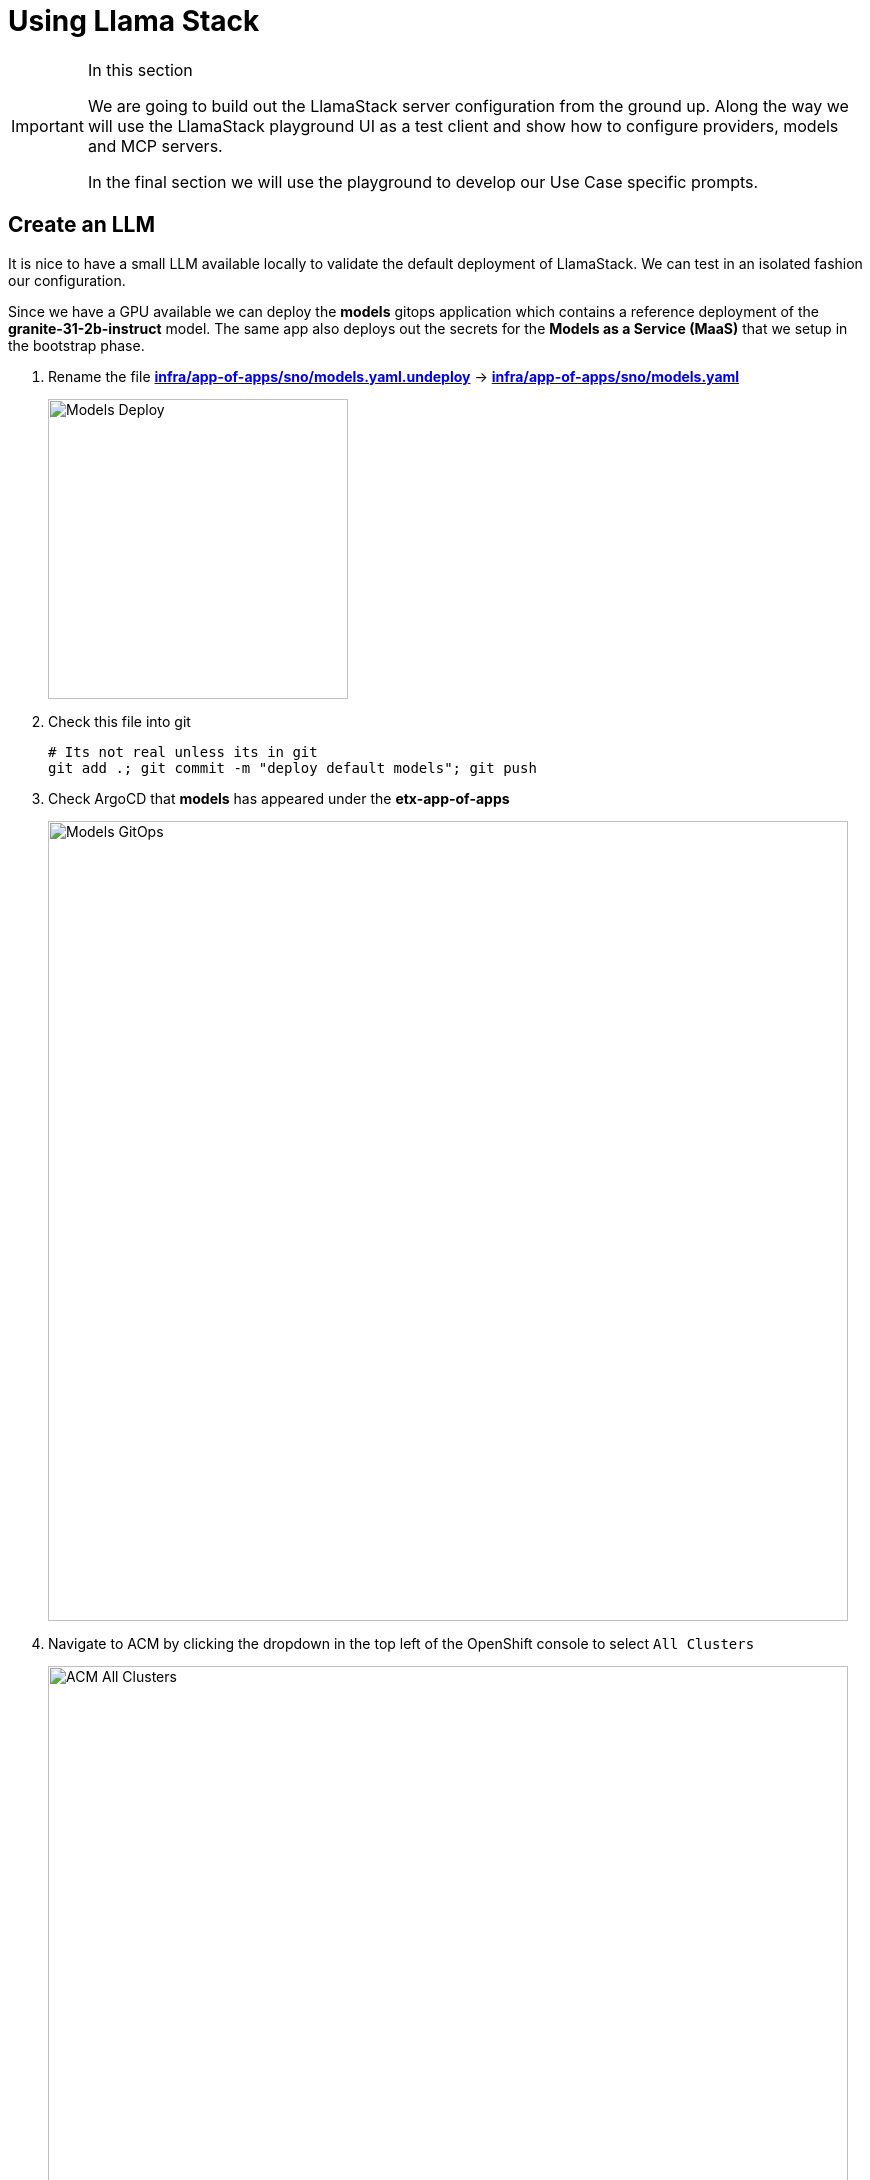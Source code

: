 = Using Llama Stack

[IMPORTANT]
.In this section
====
We are going to build out the LlamaStack server configuration from the ground up. Along the way we will use the LlamaStack playground UI as a test client and show how to configure providers, models and MCP servers.

In the final section we will use the playground to develop our Use Case specific prompts.
====

== Create an LLM

It is nice to have a small LLM available locally to validate the default deployment of LlamaStack. We can test in an isolated fashion our configuration.

Since we have a GPU available we can deploy the **models** gitops application which contains a reference deployment of the **granite-31-2b-instruct** model. The same app also deploys out the secrets for the **Models as a Service (MaaS)** that we setup in the bootstrap phase.

. Rename the file https://github.com/redhat-ai-services/etx-agentic-ai/blob/main/infra/app-of-apps/sno/models.yaml.undeploy[**infra/app-of-apps/sno/models.yaml.undeploy**,window=_blank] -> https://github.com/redhat-ai-services/etx-agentic-ai/blob/main/infra/app-of-apps/sno/models.yaml[**infra/app-of-apps/sno/models.yaml**,window=_blank]
+ 
image::models-deploy.png[Models Deploy, 300]

. Check this file into git
+
[source,bash,options="wrap",role="execute"]
----
# Its not real unless its in git
git add .; git commit -m "deploy default models"; git push
----

. Check ArgoCD that **models** has appeared under the **etx-app-of-apps**
+ 
image::models-etx-app-of-apps.png[Models GitOps, 800]

. Navigate to ACM by clicking the dropdown in the top left of the OpenShift console to select `All Clusters`
+
image::acm-all-clusters.png[ACM All Clusters, 800]

. Then select `Governance` from the left hand menu
+
image::acm-governance.png[ACM Governance, 800]

. Then select `Policies` from the left hand menu
+
image::acm-policies.png[ACM Policies, 800]

. Check ACM Policies that **models-serving** has appeared with the expected results. Note that we can see default granite model only at this point in time as the MaaS secrets will not yet succeed (we create the *llama-stack* namespace in the next section).
+ 
image::models-policy2.png[Models Policy, 800]

. Check in RHOAI that there is a model deployment in the **vllm-server** namespace
+ 
image::models-rhoai.png[Models RHOAI, 800]
+
TIP: Check the pod status
+
[source,bash,options="wrap",role="execute"]
----
oc get pods -n vllm-server
----

. Check that the external route becomes available in RHOAI.
+
image::model-available.png[Model available,800]


. Next, check that the model's OpenAI docs can be seen in OpenAPI. Copy the external endpoint as shown
+
image::model-external-endpoint.png[Model external endpoint,800]


. Paste the external endpoint into your browser and append **/docs** to the URL to browse them
+ 
image::models-granite-swagger.png[Models OpenAI, 800]

. Check the call to the models endpoint **/v1/models** returns OK by selecting "Try it out" and then "Execute"
+ 
image::models-swagger-v1-models.png[Models OpenAI v1/models, 800]

. To learn more about the model deployment, you can checkout the code here https://github.com/redhat-ai-services/etx-agentic-ai/blob/main/infra/applications/models/base/granite/granite-31-2b-vllm-oci.yaml[**infra/applications/models/base/granite/granite-31-2b-vllm-oci.yaml**,window=_blank]
+ 
image::models-deploy-code.png[Models Code, 300]

== LlamaStack

https://llama-stack.readthedocs.io/en/latest/[LlamaStack,window=_blank] is the open-source framework for building generative AI applications. We are going to deploy LlamaStack using the Operator and then take a look around using the client CLI and the playground UI.

== LlamaStack K8s Operator

https://github.com/llamastack/llama-stack-k8s-operator[Github Upstream link,window=_blank].

The Llama Stack K8s Operator is a Kubernetes operator that automates the deployment and management of Llama Stack servers in Kubernetes environments. It provides a declarative way to manage AI model serving infrastructure. It is:

. Kubernetes native and follows standard operator development pattern.
. Supports Ollama and vLLM inference providers
. Allows configuring and managing LlamaStack servers and client instances.

== DataScienceCluster Custom Resource

. Rename the file https://github.com/redhat-ai-services/etx-agentic-ai/blob/main/infra/app-of-apps/sno/llama-stack-operator.yaml.undeploy[**infra/app-of-apps/sno/llama-stack-operator.yaml.undeploy**,window=_blank] -> https://github.com/redhat-ai-services/etx-agentic-ai/blob/main/infra/app-of-apps/sno/llama-stack-operator.yaml[**infra/app-of-apps/sno/llama-stack-operator.yaml**,window=_blank]
+ 
image::llama-stack-operator-deploy.png[LlamaStack Operator, 300]

. Check this file into git
+
[source,bash,options="wrap",role="execute"]
----
# Its not real unless its in git
git add .; git commit -m "deploy llamastack operator"; git push
----

. Check the LlamaStack controller manager pod is running in the **llama-stack-k8s-operator-controller-manager** Namespace
+ 
image::llama-stack-controller-manager2.png[LlamaStack Controller Manager Pod, 800]

== LlamaStackDistribution Custom Resource

The `LlamaStackDistribution` is the main custom resource that defines how a Llama Stack server should be deployed. It allows you to specify:

* **Server Configuration**: Which distribution to use (Ollama, vLLM, etc.)
* **Container Specifications**: Port, environment variables, resource limits

You may have many LlamaStackDistribution instances deployed in a cluster.

=== Example LlamaStackDistribution

Here is a very basic configuration. Note that the RHOAI distribution is named **rh-dev** and the upstream is named **remote-vllm**

[source,yaml,options="wrap"]
----
apiVersion: llamastack.io/v1alpha1
kind: LlamaStackDistribution
metadata:
   name: llamastack-with-config
spec:
   replicas: 1
   server:
     distribution:
       name: rh-dev # remote-vllm (upstream)
     containerSpec:
       port: 8321
     userConfig:
        # reference to the configmap that contains Llama stack configuration.
       configMapName: llama-stack-config 
----
e
NOTE: We maintain a https://github.com/eformat/distribution-remote-vllm[build of LlamaStack,window=_blank] that https://github.com/redhat-ai-services/etx-agentic-ai/blob/main/infra/applications/llama-stack/base/llama-stack.yaml#L39[pins the image version,window=_blank] so we can ensure stability whilst the upstream rapidly changes. We expect to use the **rh-dev** distribution once <<Using the DataScienceCluster Resource to configure the LlamaStack Operator>> is resolved.

== Using ConfigMap for run.yaml Configuration

The operator supports using ConfigMaps to store the https://github.com/llamastack/llama-stack/blob/main/llama_stack/distributions/nvidia/run.yaml[run.yaml,window=_blank] configuration file. 

* **Centralized Configuration**: Store all Llama Stack settings in one place
* **Dynamic Updates**: Changes to the ConfigMap automatically restart pods to load new configuration
* **Environment-Specific Configs**: Use different ConfigMaps for different environments

=== ConfigMap Basic Example

. Here is a basic example of the **run.yaml** config provided to our LlamaStack deployment that has just the Tavily Web Search provider configured.
+
[source,yaml,options="wrap"]
----
apiVersion: v1
kind: ConfigMap
metadata:
  name: llamastack-config
data:
  run.yaml: |
    # Llama Stack configuration
    version: '2'
    image_name: vllm
    apis:
    - tool_runtime
    providers:
      tool_runtime:
      - provider_id: tavily-search
        provider_type: remote::tavily-search
        config:
          api_key: ${env.TAVILY_API_KEY}
          max_results: 3
    tools:
      - name: builtin::websearch
        enabled: true
    tool_groups:
    - provider_id: tavily-search
      toolgroup_id: builtin::websearch
    server:
      port: 8321
----

. Rename the file https://github.com/redhat-ai-services/etx-agentic-ai/blob/main/infra/app-of-apps/sno/llama-stack.yaml.undeploy[**infra/app-of-apps/sno/llama-stack.yaml.undeploy**,window=_blank] -> https://github.com/redhat-ai-services/etx-agentic-ai/blob/main/infra/app-of-apps/sno/llama-stack.yaml[**llama-stack.yaml**,window=_blank]
+ 
image::llama-stack-deploy.png[LlamaStack Deploy, 300]

. Edit the file https://github.com/redhat-ai-services/etx-agentic-ai/blob/main/infra/applications/llama-stack/overlay/policy-generator-config.yaml[**infra/applications/llama-stack/overlay/policy-generator-config.yaml**,window=_blank] to point to the **basic/** folder
+
image::llama-stack-basic.png[LlamaStack Basic, 300]
+
TIP: If **PolicyGenerator** is new to you, checkout the https://docs.redhat.com/en/documentation/red_hat_advanced_cluster_management_for_kubernetes/2.13/html/governance/policy-deployment#integrate-policy-generator[policy generator product documentation,window=_blank]

. Check these files into git
+
[source,bash,options="wrap",role="execute"]
----
# Its not real unless its in git
git add .; git commit -m "deploy llama-stack distribution"; git push
----

. Check ArgoCD, ACM for LlamaStack
+
image::llama-stack-basic-argocd.png[LlamaStack Basic ArgoCD, 800]
+
image::llama-stack-basic-acm.png[LlamaStack Basic ACM, 800]

. Check LlamaStack pod is running OK, check its logs
+
image::llama-stack-basic-pod.png[LlamaStack Basic Pod, 800]

. Install the **llama-stack-client** - either in a notebook, or from your jumphost - ideally we match client and server versions
+
[source,bash,options="wrap",role="execute"]
----
pip install llama-stack-client==0.2.15
----
+
WARNING: If you are doing this with an older version of python (3.11 or less) you may not be able to install the matching version. Run using this instead **pip install llama-stack-client fire**

. Port forward the LlamaStack port so we can connect to it (in a workbench you can use the Service as the **--endpoint** argument or just **oc login** and then port-forward)
+
[source,bash,options="wrap",role="execute"]
----
oc -n llama-stack port-forward svc/llamastack-with-config-service 8321:8321 2>&1>/dev/null &
----
+
[IMPORTANT]
====
You will need to restart this port-forward every time the LlamaStack pod restarts.

Each new change to the LlamaStack ConfigMap (overlay path in the policy generator) causes the LlamaStack pod to restart. So keep the port-forward command handy in your history as you will need it!.
====

. Check the connection by listing the version - ideally we match client and server versions
+
[source,bash,options="wrap",role="execute"]
----
llama-stack-client inspect version
----
+
[source,bash,options="wrap"]
----
INFO:httpx:HTTP Request: GET http://localhost:8321/v1/version "HTTP/1.1 200 OK"
VersionInfo(version='0.2.15')
----

. If you need help with the client commands, take a look at
+
[source,bash,options="wrap",role="execute"]
----
llama-stack-client --help
----

. Now list the providers - this should match what we have configured so far i.e. Tavily Web Search
+
[source,bash,options="wrap",role="execute"]
----
llama-stack-client providers list
----
+
[source,bash,options="wrap"]
----
INFO:httpx:HTTP Request: GET http://localhost:8321/v1/providers "HTTP/1.1 200 OK"
┏━━━━━━━━━━━━━━┳━━━━━━━━━━━━━━━┳━━━━━━━━━━━━━━━━━━━━━━━┓
┃ API          ┃ Provider ID   ┃ Provider Type         ┃
┡━━━━━━━━━━━━━━╇━━━━━━━━━━━━━━━╇━━━━━━━━━━━━━━━━━━━━━━━┩
│ tool_runtime │ tavily-search │ remote::tavily-search │
└──────────────┴───────────────┴───────────────────────┘
----

. Check the LlamaStack OpenAPI docs at http://localhost:8321/docs
+
image::llama-stack-api-docs.png[LlamaStack API Docs, 800]
+
TIP: Browsing will not work in a workbench

. Done ✅

=== ConfigMap Basic Model Example

. Lets add our **granite-31-2b** model to LlamaStack. As it is being served up by vLLM, we add a **remote::vllm** provider to LlamaStack under **providers/inference** in the **run.yaml**. We can set various config parameters such as the model name, the context length, tls verification and the model OpenAI endpoint URL with **/v1** appended to it. We also set up a **models** entry as well as adding the **-inference** to apis.
+
[source,yaml,options="wrap"]
----
apiVersion: v1
kind: ConfigMap
metadata:
  name: llamastack-config
data:
  run.yaml: |
    # Llama Stack configuration
    version: '2'
    image_name: vllm
    apis:
    - inference
    - tool_runtime
    models:
      - metadata: {}
        model_id: granite-31-2b-instruct
        provider_id: vllm
        provider_model_id: granite-31-2b-instruct
        model_type: llm
    providers:
      inference:
      - provider_id: vllm
        provider_type: "remote::vllm"
        config:
          url: "url: "https://granite-31-2b-instruct.vllm-server.svc.cluster.local/v1"
          name: llama3.2:1b
          context_length: 4096
          tls_verify: false
      tool_runtime:
      - provider_id: tavily-search
        provider_type: remote::tavily-search
        config:
          api_key: ${env.TAVILY_API_KEY}
          max_results: 3
    tools:
      - name: builtin::websearch
        enabled: true
    tool_groups:
    - provider_id: tavily-search
      toolgroup_id: builtin::websearch
    server:
      port: 8321
----

. Edit the file https://github.com/redhat-ai-services/etx-agentic-ai/blob/main/infra/applications/llama-stack/overlay/policy-generator-config.yaml[**infra/applications/llama-stack/overlay/policy-generator-config.yaml**,window=_blank] to point to the **basic-model/** folder
+
image::llama-stack-basic-model.png[LlamaStack Basic Model, 300]

. Check this file into git
+
[source,bash,options="wrap",role="execute"]
----
# Its not real unless its in git
git add .; git commit -m "deploy llama-stack with basic-model"; git push
----

. When we update the ConfigMap run.yaml the LlamaStack Pod is restarted automatically by the controller

. Now list the providers again - this should match what we have configured so far i.e. Tavily Web Search and Inference
+
[source,bash,options="wrap",role="execute"]
----
llama-stack-client providers list
----
+
[source,bash,options="wrap"]
----
INFO:httpx:HTTP Request: GET http://localhost:8321/v1/providers "HTTP/1.1 200 OK"
┏━━━━━━━━━━━━━━┳━━━━━━━━━━━━━━━┳━━━━━━━━━━━━━━━━━━━━━━━┓
┃ API          ┃ Provider ID   ┃ Provider Type         ┃
┡━━━━━━━━━━━━━━╇━━━━━━━━━━━━━━━╇━━━━━━━━━━━━━━━━━━━━━━━┩
│ inference    │ vllm          │ remote::vllm          │
│ tool_runtime │ tavily-search │ remote::tavily-search │
└──────────────┴───────────────┴───────────────────────┘
----

. Now list the models
+
[source,bash,options="wrap",role="execute"]
----
llama-stack-client models list
----
+
[source,bash,options="wrap"]
----
INFO:httpx:HTTP Request: GET http://localhost:8321/v1/models "HTTP/1.1 200 OK"

Available Models

┏━━━━━━━━━━━━━━━━━━━━━━━━━━━━━━┳━━━━━━━━━━━━━━━━━━━━━━━━━━━━━━━━━━━━━━━━━━━━━━━━━━━━━━━━━━┳━━━━━━━━━━━━━━━━━━━━━━━━━━━━━━━━━━━━━━━━━━━━━━━━━━━━━━━━━━┳━━━━━━━━━━━━━━━━━━━━━━━━┳━━━━━━━━━━━━━━━━━━━━━━━━━━━━━━━┓
┃ model_type                   ┃ identifier                                               ┃ provider_resource_id                                     ┃ metadata               ┃ provider_id                   ┃
┡━━━━━━━━━━━━━━━━━━━━━━━━━━━━━━╇━━━━━━━━━━━━━━━━━━━━━━━━━━━━━━━━━━━━━━━━━━━━━━━━━━━━━━━━━━╇━━━━━━━━━━━━━━━━━━━━━━━━━━━━━━━━━━━━━━━━━━━━━━━━━━━━━━━━━━╇━━━━━━━━━━━━━━━━━━━━━━━━╇━━━━━━━━━━━━━━━━━━━━━━━━━━━━━━━┩
│ llm                          │ granite-31-2b-instruct                                   │ granite-31-2b-instruct                                   │                        │ vllm                          │
└──────────────────────────────┴──────────────────────────────────────────────────────────┴──────────────────────────────────────────────────────────┴────────────────────────┴───────────────────────────────┘

Total models: 1
----

=== LlamaStack User Interface

. LlamaStack comes with a simple UI. Let's deploy it so we can start using our LLM and Web Search tool. Rename the file https://github.com/redhat-ai-services/etx-agentic-ai/blob/main/infra/app-of-apps/sno/llama-stack-playground.yaml.undeploy[**infra/app-of-apps/sno/llama-stack-playground.yaml.undeploy**,window=_blank] -> https://github.com/redhat-ai-services/etx-agentic-ai/blob/main/infra/app-of-apps/sno/llama-stack-playground.yaml[**llama-stack-playground.yaml**,window=_blank]
+ 
image::llama-stack-playground-deploy.png[LlamaStack Deploy, 300]

. Check these files into git
+
[source,bash,options="wrap",role="execute"]
----
# Its not real unless its in git
git add .; git commit -m "deploy llama-stack-playground"; git push
----

. Check ArgoCD, ACM and the **llama-stack-playground** Deployment in the **llama-stack** Namespace
+
image::llama-stack-playground-argocd.png[LlamaStack Playground ArgoCD, 800]
+
image::llama-stack-playground-acm.png[LlamaStack Playground ACM, 800]
+
image::llama-stack-playground2.png[LlamaStack Playground UI, 800]

. We can Chat with the LLM - this calls the **/v1/chat/completion** endpoint that we can find in the OpenAI docs for the vLLM served model. You can prompt it to check the connection is working. Ask the LLM some more complex questions such as _"What is LlamaStack"_ to see if it contains that information.
+
image::llama-stack-playground-hello.png[LlamaStack Playground Hello, 800]

. If we select the Tools section in the playground we should get an error that looks like this. It is instructive to debug this a little. We can see the built in tools websearch is configured OK on the left of the UI. If we read the stack trace error we see that the code seems to be erroring on **Agent**. So, we will need to configure a basic agent config for the Tool's section of the playground to work.
+
image::llama-stack-playground-tools-error.png[LlamaStack Playground Hello, 800]

. We have added in the **agents** configuration under the **basic-model-agent** overlay. It includes the following additions.
+
[source,yaml,options="wrap"]
----
kind: ConfigMap
apiVersion: v1
metadata:
  name: llama-stack-config
  namespace: llama-stack
data:
  run.yaml: |
    apis:
    - agents
    - safety
    - vector_io
...
    providers:
      agents:
      - provider_id: meta-reference
        provider_type: inline::meta-reference
        config:
          persistence_store:
            type: sqlite
            db_path: ${env.SQLITE_STORE_DIR:=~/.llama/distributions/starter}/agents_store.db
          responses_store:
            type: sqlite
            db_path: ${env.SQLITE_STORE_DIR:=~/.llama/distributions/starter}/responses_store.db
...
----

. Edit the file https://github.com/redhat-ai-services/etx-agentic-ai/blob/main/infra/applications/llama-stack/overlay/policy-generator-config.yaml[**infra/applications/llama-stack/overlay/policy-generator-config.yaml**,window=_blank] to point to the **basic-model/** folder
+
image::llama-stack-basic-model-agent.png[LlamaStack Basic Model Agent, 300]

. Check these files into git
+
[source,bash,options="wrap",role="execute"]
----
# Its not real unless its in git
git add .; git commit -m "deploy llama-stack with basic-model-agent"; git push
----

. Once LlamaStack pod restarts, we can Refresh the playground UI and the error should now be cleared. Select the **websearch** Tool and prompt the model for information it will not have e.g. "What is the weather today in Brisbane ?". In the playground this actually uses the **Regular** agent to call the Tool. The LLM makes its own decision to call the Tool. The tool returns a result to LLM and allows LLM to perform a new decision. This process loops until the LLM decides that a result can be provided to the user or certain conditions are met. The LLM produces a final result for the agent.
+
image::agent.png[Agent, 600]
+
image::llama-stack-websearch-agent.png[LlamaStack Websearch Agent, 800]

. Try out the **ReAct** agent to call the tool with the same prompt - "What is the weather today in Brisbane ?". Notice that the agent first Reasons - where the LLM thins about the data or tool results, Acts - where the LLM performs an action, LLM then Observes the result of the tool call, before returning the result. This is the essence of the ReAct agent pattern.
+
image::react-agent.png[ReAct Agent, 600]
+
image::llama-stack-websearch-react.png[LlamaStack Websearch ReAct Agent, 800]

. Done ✅

=== LlamaStack integrate with MaaS

By this point in time, we should be getting a feel for how to configure LlamaStack. Let's add in our other models from the MaaS.

. Open the MaaS configuration under the **maas** overlay. We can see the two MaaS models - **llama-3-2-3b** and **llama-4-scout-17b-16e-w4a16** along with their "remote::vllm" provider entries.
+
[source,yaml,options="wrap"]
----
kind: ConfigMap
apiVersion: v1
metadata:
  name: llama-stack-config
  namespace: llama-stack
data:
  run.yaml: |
    # Llama Stack configuration
    version: '2'
    image_name: vllm
    apis:
    - agents
    - inference
    - safety
    - tool_runtime
    - vector_io
    models:
      - metadata: {}
        model_id: granite-31-2b-instruct
        provider_id: vllm
        provider_model_id: granite-31-2b-instruct
        model_type: llm
      - metadata: {}
        model_id: llama-3-2-3b
        provider_id: vllm-llama-3-2-3b
        provider_model_id: llama-3-2-3b
        model_type: llm
      - metadata: {}
        model_id: llama-4-scout-17b-16e-w4a16
        provider_id: vllm-llama-4-guard
        provider_model_id: llama-4-scout-17b-16e-w4a16
        model_type: llm
    providers:
      agents:
      - provider_id: meta-reference
        provider_type: inline::meta-reference
        config:
          persistence_store:
            type: sqlite
            db_path: ${env.SQLITE_STORE_DIR:=~/.llama/distributions/starter}/agents_store.db
          responses_store:
            type: sqlite
            db_path: ${env.SQLITE_STORE_DIR:=~/.llama/distributions/starter}/responses_store.db
      inference:
      - provider_id: vllm
        provider_type: "remote::vllm"
        config:
          url: "https://granite-31-2b-instruct.vllm-server.svc.cluster.local/v1"
          name: llama3.2:1b
          context_length: 4096
          tls_verify: false
      - provider_id: vllm-llama-3-2-3b
        provider_type: "remote::vllm"
        config:
          url: "https://llama-3-2-3b-maas-apicast-production.apps.prod.rhoai.rh-aiservices-bu.com:443/v1"
          max_tokens: 110000
          api_token: ${env.LLAMA_3_2_3B_API_TOKEN}
          tls_verify: true
      - provider_id: vllm-llama-4-guard
        provider_type: "remote::vllm"
        config:
          url: "https://llama-4-scout-17b-16e-w4a16-maas-apicast-production.apps.prod.rhoai.rh-aiservices-bu.com:443/v1"
          max_tokens: 110000
          api_token: ${env.LLAMA_4_SCOUT_17B_16E_W4A16_API_TOKEN}
          tls_verify: true
      tool_runtime:
      - provider_id: tavily-search
        provider_type: remote::tavily-search
        config:
          api_key: ${env.TAVILY_API_KEY}
          max_results: 3
    tools:
      - name: builtin::websearch
        enabled: true
    tool_groups:
    - provider_id: tavily-search
      toolgroup_id: builtin::websearch
    server:
      port: 8321
----

. Edit the file https://github.com/redhat-ai-services/etx-agentic-ai/blob/main/infra/applications/llama-stack/overlay/policy-generator-config.yaml[**infra/applications/llama-stack/overlay/policy-generator-config.yaml**,window=_blank] to point to the **maas/** folder
+
image::llama-stack-maas.png[LlamaStack MaaS, 300]

. Check these files into git
+
[source,bash,options="wrap",role="execute"]
----
# Its not real unless its in git
git add .; git commit -m "deploy llama-stack with maas"; git push
----

. Refresh the playground in the browser. You should now be able to see three models, two from MaaS *llama-3-2-3b*, *llama-4-scout-17b-16e-w4a16* and the default **granite-31-2b-instruct** model.
+
image::maas-models.png[LlamaStack MaaS Models, 300]

. Try chatting to these new models. Do they both work ? The LLama4 model has a significant improvement in size and context length over the smaller models.
+
image::maas-llama-chat.png[LlamaStack MaaS Models Chat, 300]

. Done ✅

[WARNING]
====
If one of the MaaS model fails, evaluate the stack trace error. It may be that the vLLM ServingRuntime or InferenceService server has not been correctly configured for tool calling. vLLM needs the correct arguments set to be able to correctly interpret tool calling prompts.

If you check back on the model deployment code for the default model https://github.com/redhat-ai-services/etx-agentic-ai/blob/main/infra/applications/models/base/granite/granite-31-2b-vllm-oci.yaml[**infra/applications/models/base/granite/granite-31-2b-vllm-oci.yaml**,window=_blank] you may notice these arguments to vLLM

[source,yaml,options="wrap"]
----
      command:
        - python
        - '-m'
        - vllm.entrypoints.openai.api_server
        - '--enable-auto-tool-choice'
        - '--tool-call-parser=granite'
        - '--chat-template=/app/data/template/tool_chat_template_granite.jinja'
----

You would then have to talk with the MaaS team to set these correctly for your model.
====

=== LlamaStack mcp::openshift

MCP is an upcoming, popular standard for tool discovery and execution. It is a protocol that allows tools to be dynamically discovered from an MCP endpoint and can be used to extend the agent’s capabilities.

First we need to deploy the pod that runs the **mcp::openshift** functions. Then we need to configure LlamaStack to use our first MCP tool that interacts with the OpenShift cluster. MCP servers are configured similarly to the tool and toolgroup provider.

. Rename the file https://github.com/redhat-ai-services/etx-agentic-ai/blob/main/infra/app-of-apps/mcp-openshift.yaml.undeploy[**infra/app-of-apps/mcp-openshift.yaml.undeploy**,window=_blank] -> https://github.com/redhat-ai-services/etx-agentic-ai/blob/main/infra/app-of-apps/mcp-openshift.yaml[**infra/app-of-apps/mcp-openshift.yaml**,window=_blank]
+ 
image::mcp-openshift-deploy.png[LlamaStack MCP OpenShift, 300]

. Check this file into git
+
[source,bash,options="wrap",role="execute"]
----
# Its not real unless its in git
git add .; git commit -m "deploy mcp::openshift"; git push
----

. Check ArgoCD and ACM and for the MCP Pod
+
image::mcp-openshift-argocd.png[LlamaStack Basic ArgoCD, 800]
+
image::mcp-openshift-acm.png[LlamaStack Basic ACM, 800]

. Check MCP Pod is running OK, check its logs
+
image::mcp-openshift-pod.png[LlamaStack Basic Pod, 800]

. Next we need to configure LlamaStack. Open the https://github.com/redhat-ai-services/etx-agentic-ai/blob/main/infra/applications/llama-stack/overlay/mcp-openshift/configmap.yaml[**mcp-openshift/configmap.yaml**,window=_blank] overlay and check where we add the tool runtime for MCP
+
[source,yaml,options="wrap"]
----
      tool_runtime:
      - provider_id: model-context-protocol
        provider_type: remote::model-context-protocol
        config: {}
----

. We also add in the tool group
+
[source,yaml,options="wrap"]
----
    tool_groups:
    - toolgroup_id: mcp::openshift
      provider_id: model-context-protocol
----

. Edit the file https://github.com/redhat-ai-services/etx-agentic-ai/blob/main/infra/applications/llama-stack/overlay/policy-generator-config.yaml[**infra/applications/llama-stack/overlay/policy-generator-config.yaml**,window=_blank] to point to the **mcp-openshift/** folder
+
image::llama-stack-mcp-openshift.png[LlamaStack MCP OpenShift, 300]

. Check these files into git
+
[source,bash,options="wrap",role="execute"]
----
# Its not real unless its in git
git add .; git commit -m "deploy llama-stack with mcp-openshift"; git push
----

. Refresh the playground in the browser. Select the Tools playground with the MCP Server openshift, ReAct agent and Llama4 model. Try the prompt **list pods using the label app=ocp-mcp-server in the agent-demo namespace**
+
image::llama-playground-mcp-openshift-chat.png[LlamaStack MCP OpenShift, 800]

. You will notice the the response has the Pod yaml included that fails to parse properly in the llamastack-playground. 

. The pydantic errors are in the playground pod logs.
+
[source,bash,options="wrap",role="execute"]
----
oc -n llama-stack -c llama-stack-playground logs -l app.kubernetes.io/instance=llama-stack-playground
----

. Try this prompt instead - **list pods using the label app=ocp-mcp-server in the agent-demo namespace. dont give me the pod yaml, rather just give me the pod name**
+
image::llamastack-playground-pod-search-no-error.png[LlamaStack MCP OpenShift No Error, 400]

. Try different models, agents and prompts. Not all of them work all of the time. This is a common problem with Tool calling and LLMs

. Done ✅

=== LlamaStack mcp::github

The last MCP Server we need to deploy interacts with GitHub. The configuration is very similar to MCP OpenShift.

. Rename the file https://github.com/redhat-ai-services/etx-agentic-ai/blob/main/infra/app-of-apps/sno/mcp-github.yaml.undeploy[**infra/app-of-apps/sno/mcp-github.yaml.undeploy**,window=_blank] -> https://github.com/redhat-ai-services/etx-agentic-ai/blob/main/infra/app-of-apps/sno/mcp-github.yaml[**infra/app-of-apps/sno/mcp-github.yaml**,window=_blank]
+ 
image::mcp-github-deploy.png[LlamaStack MCP GitHub, 300]

. Check this file into git
+
[source,bash,options="wrap",role="execute"]
----
# Its not real unless its in git
git add .; git commit -m "deploy mcp::github"; git push
----

. Check ArgoCD and ACM and for the MCP Pod
+
image::mcp-github-argocd.png[LlamaStack MCP GitHub ArgoCD, 800]
+
image::mcp-github-acm.png[LlamaStack MCP GitHub ACM, 800]

. Check MCP Pod is running OK, check its logs
+
image::mcp-github-pod.png[LlamaStack MCP GitHub Pod, 800]

. We add in the tool group. Notice that the URI for the MCP Server uses Server Sent Events (/sse).
+
[source,yaml,options="wrap"]
----
    tool_groups:
    - toolgroup_id: mcp::github
      provider_id: model-context-protocol
      mcp_endpoint:
        uri: http://github-mcp-server.agent-demo.svc.cluster.local:80/sse
----

. Edit the file https://github.com/redhat-ai-services/etx-agentic-ai/blob/main/infra/applications/llama-stack/overlay/policy-generator-config.yaml[**infra/applications/llama-stack/overlay/policy-generator-config.yaml**,window=_blank] to point to the **mcp-github/** folder
+
image::llama-stack-mcp-github.png[LlamaStack MCP GitHub, 300]

. Check these files into git
+
[source,bash,options="wrap",role="execute"]
----
# Its not real unless its in git
git add .; git commit -m "deploy llama-stack with mcp-github"; git push
----

. Refresh the playground in the browser. Select the Tools playground with the MCP Server github, ReAct agent and Llama4 model. Try the prompt **Get the file contents README.adoc from the redhat-ai-services/etx-agentic-ai repo.**
+
image::llama-playground-mcp-github-chat.png[LlamaStack MCP GitHub, 800]

. Try different models, agents and prompts. Not all of them work all of the time. This is a common problem with Tool calling and LLMs

. Done ✅


=== LlamaStack Observability

LlamaStack integrates with the Observability stack we deployed as part of the bootstrap. The observability stack has a lot of moving parts. Traces are sent from LlamaStack via OTEL to a Tempo sink endpoint. We can then view traces in OpenShift using the Observe > Traces dashboard.

. To configure telemetry on our LlamaStack server, edit the file https://github.com/redhat-ai-services/etx-agentic-ai/blob/main/infra/applications/llama-stack/overlay/policy-generator-config.yaml[**infra/applications/llama-stack/overlay/policy-generator-config.yaml**,window=_blank] to point to the **sno/** folder. This is the final configuration for our use case.
+
image::llama-stack-sno.png[LlamaStack Telemetry, 300]

. Checking the base ConfigMap shows the telemetry stanza with the service name, sinks and the OTEL Tracing endpoint which is set as an environment variable on the Deployment 
+
[source,yaml,options="wrap"]
----
      telemetry:
      - provider_id: meta-reference
        provider_type: inline::meta-reference
        config:
          service_name: ${env.OTEL_SERVICE_NAME:=llama-stack}
          sinks: ${env.TELEMETRY_SINKS:=console, sqlite, otel_metric, otel_trace}
          otel_exporter_otlp_endpoint: ${env.OTEL_EXPORTER_OTLP_ENDPOINT:=}
          sqlite_db_path: ${env.SQLITE_DB_PATH:=~/.llama/distributions/remote-vllm/trace_store.db}
----

. Check these files into git
+
[source,bash,options="wrap",role="execute"]
----
# Its not real unless its in git
git add .; git commit -m "deploy llama-stack with telemetry"; git push
----

. Refresh the playground in the browser. Select the Tools playground and select websearch, the MCP github Server and MCP OpenShift tool, ReAct agent and Llama4 model. Try out some of the previous prompting that include Tool calls to generate some traces.
+
image::llama-stack-traces1.png[LlamaStack Traces, 800]
+
image::llama-stack-traces2.png[LlamaStack Traces, 800]

. Done ✅

=== LlamaStack Configured

. Check the completed LlamaStack configuration
+
[source,bash,options="wrap",role="execute"]
----
llama-stack-client providers list
----
+
[source,bash,options="wrap"]
----
INFO:httpx:HTTP Request: GET http://localhost:8321/v1/providers "HTTP/1.1 200 OK"
┏━━━━━━━━━━━━━━┳━━━━━━━━━━━━━━━━━━━━━━━━┳━━━━━━━━━━━━━━━━━━━━━━━━━━━━━━━━┓
┃ API          ┃ Provider ID            ┃ Provider Type                  ┃
┡━━━━━━━━━━━━━━╇━━━━━━━━━━━━━━━━━━━━━━━━╇━━━━━━━━━━━━━━━━━━━━━━━━━━━━━━━━┩
│ scoring      │ basic                  │ inline::basic                  │
│ scoring      │ llm-as-judge           │ inline::llm-as-judge           │
│ agents       │ meta-reference         │ inline::meta-reference         │
│ inference    │ vllm                   │ remote::vllm                   │
│ inference    │ vllm-llama-3-2-3b      │ remote::vllm                   │
│ inference    │ vllm-llama-4-guard     │ remote::vllm                   │
│ inference    │ sentence-transformers  │ inline::sentence-transformers  │
│ tool_runtime │ model-context-protocol │ remote::model-context-protocol │
│ tool_runtime │ brave-search           │ remote::brave-search           │
│ tool_runtime │ tavily-search          │ remote::tavily-search          │
│ telemetry    │ meta-reference         │ inline::meta-reference         │
└──────────────┴────────────────────────┴────────────────────────────────┘
----
+
[source,bash,options="wrap",role="execute"]
----
llama-stack-client models list
----
+
[source,bash,options="wrap"]
----
INFO:httpx:HTTP Request: GET http://localhost:8321/v1/models "HTTP/1.1 200 OK"

Available Models

┏━━━━━━━━━━━━━━━━━┳━━━━━━━━━━━━━━━━━━━━━━━━━━━━━━━━━━━━━━━━━━━━━━━━━━━━━━━━━━━━━━━━━━━━┳━━━━━━━━━━━━━━━━━━━━━━━━━━━━━━━━━━━━━━━━━┳━━━━━━━━━━━━━━━━━━━━━━━━━━━━━━━━━━━━━━━━━━━━━┳━━━━━━━━━━━━━━━━━━━━━━━━━━━━━━┓
┃ model_type      ┃ identifier                                                         ┃ provider_resource_id                    ┃ metadata                                    ┃ provider_id                  ┃
┡━━━━━━━━━━━━━━━━━╇━━━━━━━━━━━━━━━━━━━━━━━━━━━━━━━━━━━━━━━━━━━━━━━━━━━━━━━━━━━━━━━━━━━━╇━━━━━━━━━━━━━━━━━━━━━━━━━━━━━━━━━━━━━━━━━╇━━━━━━━━━━━━━━━━━━━━━━━━━━━━━━━━━━━━━━━━━━━━━╇━━━━━━━━━━━━━━━━━━━━━━━━━━━━━━┩
│ llm             │ vllm/granite-31-2b-instruct                                        │ granite-31-2b-instruct                  │                                             │ vllm                         │
├─────────────────┼────────────────────────────────────────────────────────────────────┼─────────────────────────────────────────┼─────────────────────────────────────────────┼──────────────────────────────┤
│ llm             │ vllm-llama-3-2-3b/llama-3-2-3b                                     │ llama-3-2-3b                            │                                             │ vllm-llama-3-2-3b            │
├─────────────────┼────────────────────────────────────────────────────────────────────┼─────────────────────────────────────────┼─────────────────────────────────────────────┼──────────────────────────────┤
│ llm             │ vllm-llama-4-guard/llama-4-scout-17b-16e-w4a16                     │ llama-4-scout-17b-16e-w4a16             │                                             │ vllm-llama-4-guard           │
├─────────────────┼────────────────────────────────────────────────────────────────────┼─────────────────────────────────────────┼─────────────────────────────────────────────┼──────────────────────────────┤
│ embedding       │ sentence-transformers/all-MiniLM-L6-v2                             │ all-MiniLM-L6-v2                        │ {'embedding_dimension': 384.0}              │ sentence-transformers        │
└─────────────────┴────────────────────────────────────────────────────────────────────┴─────────────────────────────────────────┴─────────────────────────────────────────────┴──────────────────────────────┘

Total models: 4
----

. Done ✅

=== Using the DataScienceCluster Resource to configure the LlamaStack Operator

This section is for information only and should be supported in 2.23+ of RHOAI.

[NOTE]
====
**VERSION 2.22 DOES NOT HAVE USERCONFIG MAP OVERRIDE SO DO NOT USE DSC YET - SCHEDULED FOR 2.23 **

With the latest version of RHOAI 2.22.0+ we can use the built in DSC (Data Science Cluster) mechanism to deploy the operator.

. Ensure the DataScienceCluster resource has the **llamastackoperator** component as **Managed**

. First, navigate to the correct project via
+
[source,bash,options="wrap",role="execute"]
----
oc project agent-demo
----

. Check the DataScienceCluster resource
+
[source,bash,options="wrap",role="execute"]
----
oc get dsc -o yaml
----

. Finally, review the DataScienceCluster resource to ensure the **llamastackoperator** component is set to **Managed**
+
[source,yaml,options="wrap"]
----
apiVersion: datasciencecluster.opendatahub.io/v1
kind: DataScienceCluster
metadata:
  name: default-dsc
spec:
  components:
    ...
    llamastackoperator:
      managementState: Managed
    ...
status: {}
----

. Check the LlamaStack controller manager pod is running in the **redhat-ods-applications** Namespace
+ 
image::llama-stack-controller-manager.png[LlamaStack Controller Manager Pod, 800]
====

=== (Optional) Bonus Extension Exercise

⛷️ For the adventurous who like to go off-piste. Try to configure the RAG tool in LlamaStack and LlamaStack Playground using https://milvus.io/[milvus,window=_blank] as the vector store provider. ⛷️

[TIP]
====
We have left some code that is commented out and undeployed to help you get to the bottom of the ski run. Good Luck 🫡

- https://github.com/redhat-ai-services/etx-agentic-ai/tree/main/infra/applications/milvus[milvus,window=_blank] standalone application
- https://github.com/redhat-ai-services/etx-agentic-ai/blob/main/infra/app-of-apps/sno/milvus.yaml.undeploy[milvus app-of-apps,window=_blank] undeployed
- https://github.com/redhat-ai-services/etx-agentic-ai/blob/main/infra/applications/llama-stack/base/configmap.yaml#L105-L113[vector-io,window=_blank] LlamaStack configuration
- https://github.com/redhat-ai-services/etx-agentic-ai/blob/main/infra/applications/llama-stack/base/configmap.yaml#L95-L96[rag provider,window=_blank] LlamaStack configuration
- https://github.com/redhat-ai-services/etx-agentic-ai/blob/main/infra/applications/llama-stack/base/configmap.yaml#L125-L126[built-in rag toolgroup,window=_blank] LlamaStack configuration
- https://github.com/opendatahub-io/llama-stack-demosp[LlamaStack demo,window=_blank] repository from RedHat documentation
====

== Using LlamaStack Playground for Use Case prompting

Use the Playground for our actual Use Case prompting (requires pipeline failure pods). We can try out various prompts to see what works best. Here are some examples - you will need to change the pod name.

=== Search for pod logs

- Model: **llama-4-scout-17b-16e-w4a16**
- Agent Type: **ReAct**
- Tools: **mcp::openshift**

. Query the namespace pod for a pod error; copy-paste search for solution to error logs
+
.. Review the OpenShift logs for the pod 'java-app-build-run-bad-mm4cq-build-pod', in the 'demo-application3' namespace.
+
image::playground-prompt-1.png[LlamaStack Traces, 800]
+
The agent reasoned correctly about the need to format the tool call with a container name as well
+
.. Review the OpenShift logs for the container 'step-s2i-build' in pod 'java-app-build-run-bad-mm4cq-build-pod' in the 'demo-application3' namespace.
+
image::playground-prompt-2.png[LlamaStack Traces, 800]
+
Supplying the container name means less agent turns, less error prone

=== Search for pod logs and websearch error summary

- Model: **llama-4-scout-17b-16e-w4a16**
- Agent Type: **ReAct**
- Tools: **mcp::openshift, websearch**
+
. Review the OpenShift logs for the container 'step-s2i-build' in pod 'java-app-build-run-bad-mm4cq-build-pod' in the 'demo-application3' namespace. If the logs indicate an error search for the top OpenShift solution. Create a summary message with the category and explanation of the error.
+
image::playground-prompt-3.png[LlamaStack Traces, 800]
+
image::playground-prompt-4.png[LlamaStack Traces, 800]
+
The Agent retrieved the pod logs and performed a websearch
+
Compare the results to the actual pod logs.
+
[source,bash,options="wrap",role="execute"]
----
oc -n demo-application3 -c step-s2i-build logs java-app-build-run-bad-mm4cq-build-pod
----

=== Create a GitHub issue

- Model: **llama-4-scout-17b-16e-w4a16**
- Agent Type: **ReAct**
- Tools: **mcp::github**
+
. Create a GitHub issue, add add issue comments
+
.. Create a github issue for a fake error in the redhat-ai-services/etx-agentic-ai repo and assign it to eformat.
+
image::playground-prompt-5.png[LlamaStack Traces, 800]
+
This fails due to parsing json arrays as strings
+
.. Create a github issue using these parameters {"name":"create_issue","arguments":{"owner":"redhat-ai-services","repo":"etx-agentic-ai","title":"Fake Error: Agentic AI Service Unresponsive","body":"The Agentic AI service is not responding. This is a fake error report."}}} DO NOT add any optional parameters.
+
image::playground-prompt-6.png[LlamaStack Traces, 800]
+
image::playground-prompt-7.png[LlamaStack Traces, 800]
+
This is finally successful but takes a few turns to get the tool call right
+
image::playground-prompt-8.png[LlamaStack Traces, 800]

=== Create the Final Prompt

- Model: **llama-4-scout-17b-16e-w4a16**
- Agent Type: **ReAct**
- Tools: **mcp::openshift, mcp::github**
+
. prompt engineering; create the final prompt 🍺
+
[source,bash,options="wrap",role="execute"]
----
You are an expert OpenShift administrator. Your task is to analyze pod logs, summarize the error, and generate a JSON object to create a GitHub issue for tracking. Follow the format in the examples below.

---
EXAMPLE 1:
Input: The logs for pod 'frontend-v2-abcde' in namespace 'webapp' show: ImagePullBackOff: Back-off pulling image 'my-registry/frontend:latest'.

Output:
The pod is in an **ImagePullBackOff** state. This means Kubernetes could not pull the container image 'my-registry/frontend:latest', likely due to an incorrect image tag or authentication issues.
{"name":"create_issue","arguments":{"owner":"redhat-ai-services","repo":"etx-agentic-ai","title":"Issue with Etx pipeline","body":"### Cluster/namespace location\\nwebapp/frontend-v2-abcde\\n\\n### Summary of the problem\\nThe pod is failing to start due to an ImagePullBackOff error.\\n\\n### Detailed error/code\\nImagePullBackOff: Back-off pulling image 'my-registry/frontend:latest'\\n\\n### Possible solutions\\n1. Verify the image tag 'latest' exists in the 'my-registry/frontend' repository.\\n2. Check for authentication errors with the image registry."}}

---
EXAMPLE 2:
Input: The logs for pod 'data-processor-xyz' in namespace 'pipelines' show: CrashLoopBackOff. Last state: OOMKilled.

Output:
The pod is in a **CrashLoopBackOff** state because it was **OOMKilled**. The container tried to use more memory than its configured limit.
{"name":"create_issue","arguments":{"owner":"redhat-ai-services","repo":"etx-agentic-ai","title":"Issue with Etx pipeline","body":"### Cluster/namespace location\\npipelines/data-processor-xyz\\n\\n### Summary of the problem\\nThe pod is in a CrashLoopBackOff state because it was OOMKilled (Out of Memory).\\n\\n### Detailed error/code\\nCrashLoopBackOff, Last state: OOMKilled\\n\\n### Possible solutions\\n1. Increase the memory limit in the pod's deployment configuration.\\n2. Analyze the application for memory leaks."}}
---

NOW, YOUR TURN:

Input: Review the OpenShift logs for the pod 'java-app-build-run-bad-jplzx-build-pod' in the 'demo-pipeline' namespace. If the logs indicate an error, search for the solution, create a summary message with the category and explanation of the error, and create a Github issue using {"name":"create_issue","arguments":{"owner":"redhat-ai-services","repo":"etx-agentic-ai","title":"Issue with Etx pipeline","body":"<summary of the error>"}}. DO NOT add any optional parameters.

ONLY tail the last 10 lines of the pod, no more.
The JSON object formatted EXACTLY as outlined above.
----
+
The final prompt linking pod log errors and github
+
video::final-prompt.webm[type=video/webm, 600]
+
image::playground-prompt-9.png[LlamaStack Traces, 800]
+
And the GitHub issue successfully created 🏆

. Done ✅



// lightbox - for images - FIXME need to make the include::partial$lightbox.hbs WORK
++++
<div id="myModal" class="modal">
    <span class="close cursor" onclick="closeModal()">&times;</span>
    <div class="modal-content" onclick="closeModal()">
        <!--suppress HtmlRequiredAltAttribute as this will be set when selecting the image via JavaScript,
        RequiredAttributes as src will be set by when selecting the image via JavaScript -->
        <img id="imageinmodal">
    </div>
</div>
<script>
    function openModal() {
        document.getElementById("myModal").style.display = "block";
        // use overflowY = hidden to prevent the body from scrolling when modal is visible
        // doesn't work with overscroll-behavior, as this would work only when the modal has a scrollbar
        document.getElementsByTagName("body")[0].style.overflowY = "hidden";
    }

    function closeModal() {
        document.getElementById("myModal").style.display = "none";
        document.getElementsByTagName("body")[0].style.overflowY = "auto";
    }

    document.querySelectorAll('.imageblock img').forEach(element => {
        if (element.closest('a') === null) {
            element.className += " lightbox";
            element.addEventListener('click', evt => {
                document.getElementById("imageinmodal").setAttribute("src", evt.currentTarget.getAttribute("src"))
                document.getElementById("imageinmodal").setAttribute("alt", evt.currentTarget.getAttribute("alt"))
                openModal();
            })
        }
    });
</script>
<style>
    /* The Modal (background) */
    .modal {
        display: none;
        position: fixed;
        z-index: 10;
        padding-top: 5vh;
        left: 0;
        top: 0;
        width: 100%;
        height: 100%;
        overflow: auto;
        backdrop-filter: blur(3px);
        background-color: rgba(30, 30, 30, 0.8);
    }
    img.lightbox {
        cursor: pointer;
    }
    /* Modal Content */
    .modal-content {
        position: relative;
        margin: auto;
        padding: 0;
        width: 90%;
        max-height: 90vh;
        cursor: pointer;
    }

    .modal-content img {
        width: auto;
        height: auto;
        max-width: 90vw;
        max-height: 90vh;
        min-width: 90vw;
        min-height: 90vh;
        display: block;
        margin-right: auto;
        margin-left: auto;
        object-fit: contain;
    }

    /* The Close Button */
    .close {
        color: white;
        position: absolute;
        top: 10px;
        right: 25px;
        font-size: 35px;
        font-weight: bold;
    }

    .close:hover,
    .close:focus {
        color: #999;
        text-decoration: none;
        cursor: pointer;
    }
</style>
++++
